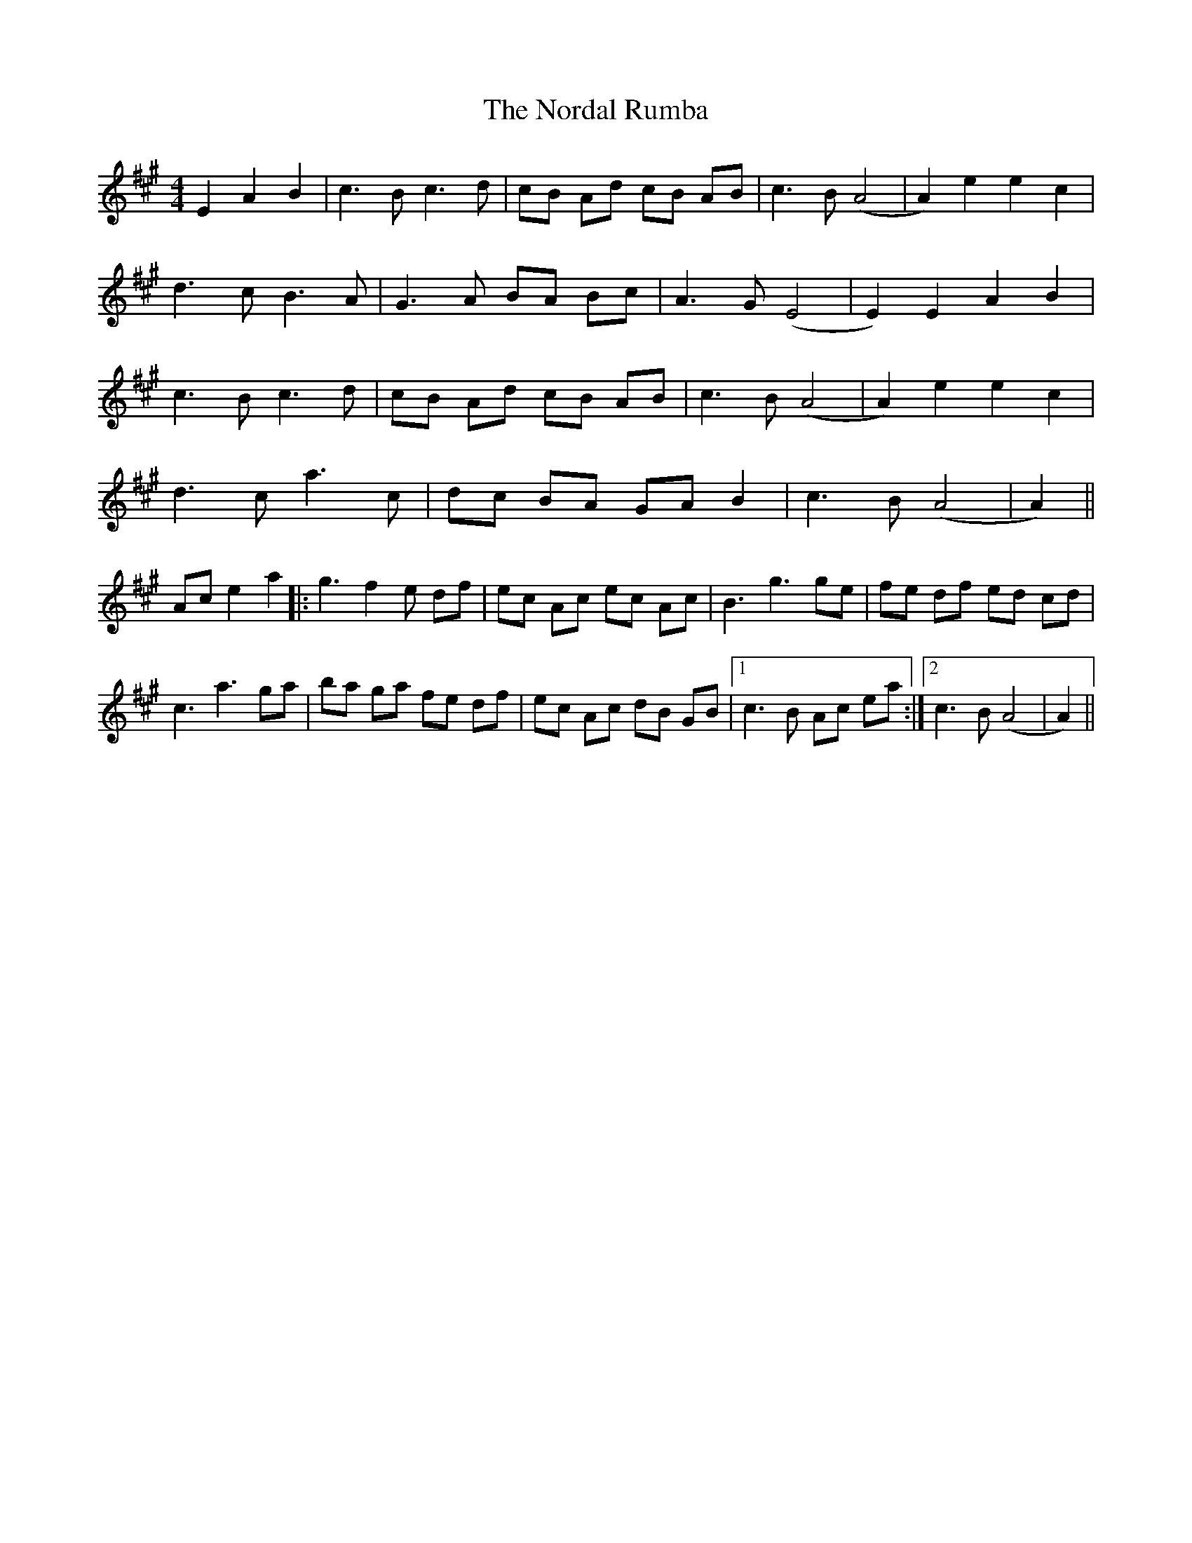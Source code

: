 X: 29595
T: Nordal Rumba, The
R: reel
M: 4/4
K: Amajor
E2 A2 B2|c3 B c3 d|cB Ad cB AB|c3 B (A4|A2) e2 e2 c2|
d3 c B3 A|G3 A BA Bc|A3 G (E4|E2) E2 A2 B2|
c3 B c3 d|cB Ad cB AB|c3 B (A4|A2) e2 e2 c2|
d3 c a3 c|dc BA GA B2|c3 B (A4|A2)||
Ac e2 a2|:g3 f2 e df|ec Ac ec Ac|B3 g3 ge|fe df ed cd|
c3 a3 ga|ba ga fe df|ec Ac dB GB|1 c3 B Ac ea:|2 c3 B (A4|A2)||


